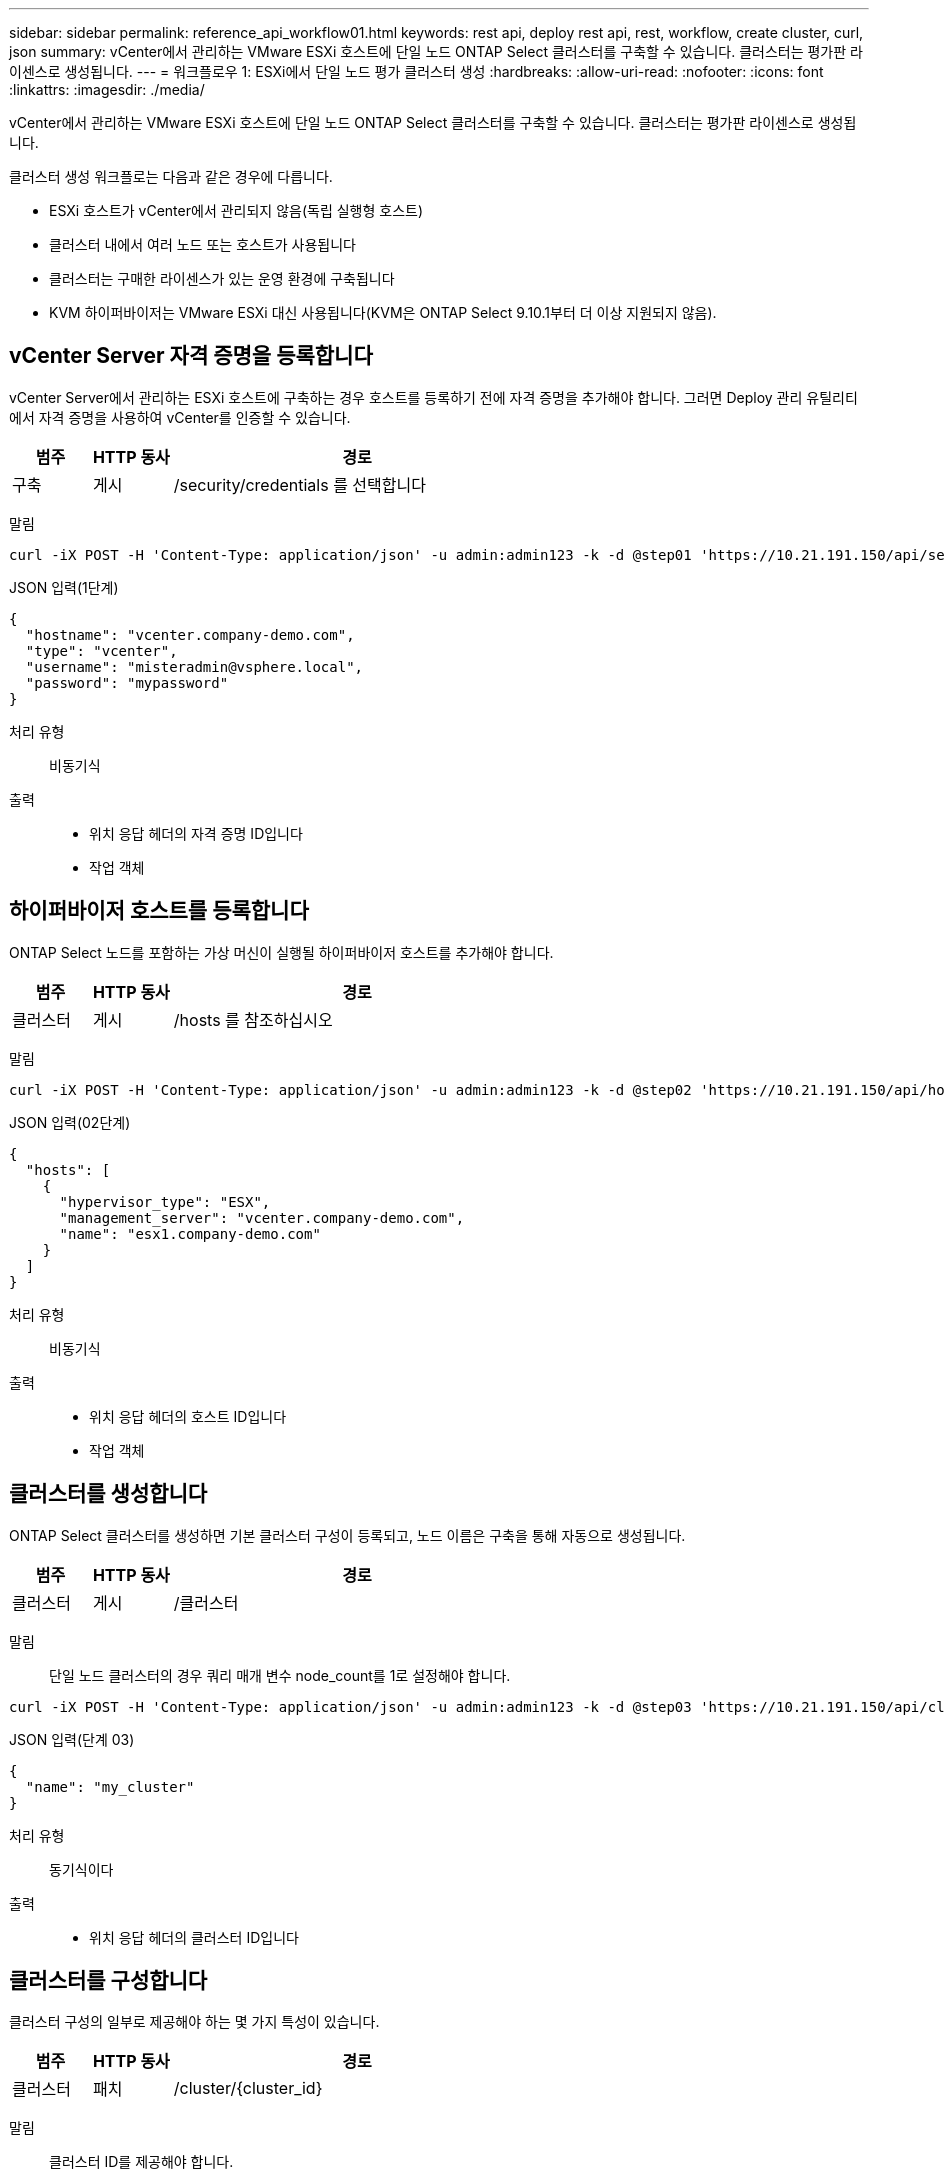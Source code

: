 ---
sidebar: sidebar 
permalink: reference_api_workflow01.html 
keywords: rest api, deploy rest api, rest, workflow, create cluster, curl, json 
summary: vCenter에서 관리하는 VMware ESXi 호스트에 단일 노드 ONTAP Select 클러스터를 구축할 수 있습니다. 클러스터는 평가판 라이센스로 생성됩니다. 
---
= 워크플로우 1: ESXi에서 단일 노드 평가 클러스터 생성
:hardbreaks:
:allow-uri-read: 
:nofooter: 
:icons: font
:linkattrs: 
:imagesdir: ./media/


[role="lead"]
vCenter에서 관리하는 VMware ESXi 호스트에 단일 노드 ONTAP Select 클러스터를 구축할 수 있습니다. 클러스터는 평가판 라이센스로 생성됩니다.

클러스터 생성 워크플로는 다음과 같은 경우에 다릅니다.

* ESXi 호스트가 vCenter에서 관리되지 않음(독립 실행형 호스트)
* 클러스터 내에서 여러 노드 또는 호스트가 사용됩니다
* 클러스터는 구매한 라이센스가 있는 운영 환경에 구축됩니다
* KVM 하이퍼바이저는 VMware ESXi 대신 사용됩니다(KVM은 ONTAP Select 9.10.1부터 더 이상 지원되지 않음).




== vCenter Server 자격 증명을 등록합니다

vCenter Server에서 관리하는 ESXi 호스트에 구축하는 경우 호스트를 등록하기 전에 자격 증명을 추가해야 합니다. 그러면 Deploy 관리 유틸리티에서 자격 증명을 사용하여 vCenter를 인증할 수 있습니다.

[cols="15,15,70"]
|===
| 범주 | HTTP 동사 | 경로 


| 구축 | 게시 | /security/credentials 를 선택합니다 
|===
말림::


[source, curl]
----
curl -iX POST -H 'Content-Type: application/json' -u admin:admin123 -k -d @step01 'https://10.21.191.150/api/security/credentials'
----
JSON 입력(1단계)::


[source, json]
----
{
  "hostname": "vcenter.company-demo.com",
  "type": "vcenter",
  "username": "misteradmin@vsphere.local",
  "password": "mypassword"
}
----
처리 유형:: 비동기식
출력::
+
--
* 위치 응답 헤더의 자격 증명 ID입니다
* 작업 객체


--




== 하이퍼바이저 호스트를 등록합니다

ONTAP Select 노드를 포함하는 가상 머신이 실행될 하이퍼바이저 호스트를 추가해야 합니다.

[cols="15,15,70"]
|===
| 범주 | HTTP 동사 | 경로 


| 클러스터 | 게시 | /hosts 를 참조하십시오 
|===
말림::


[source, curl]
----
curl -iX POST -H 'Content-Type: application/json' -u admin:admin123 -k -d @step02 'https://10.21.191.150/api/hosts'
----
JSON 입력(02단계)::


[source, json]
----
{
  "hosts": [
    {
      "hypervisor_type": "ESX",
      "management_server": "vcenter.company-demo.com",
      "name": "esx1.company-demo.com"
    }
  ]
}
----
처리 유형:: 비동기식
출력::
+
--
* 위치 응답 헤더의 호스트 ID입니다
* 작업 객체


--




== 클러스터를 생성합니다

ONTAP Select 클러스터를 생성하면 기본 클러스터 구성이 등록되고, 노드 이름은 구축을 통해 자동으로 생성됩니다.

[cols="15,15,70"]
|===
| 범주 | HTTP 동사 | 경로 


| 클러스터 | 게시 | /클러스터 
|===
말림:: 단일 노드 클러스터의 경우 쿼리 매개 변수 node_count를 1로 설정해야 합니다.


[source, curl]
----
curl -iX POST -H 'Content-Type: application/json' -u admin:admin123 -k -d @step03 'https://10.21.191.150/api/clusters? node_count=1'
----
JSON 입력(단계 03)::


[source, json]
----
{
  "name": "my_cluster"
}
----
처리 유형:: 동기식이다
출력::
+
--
* 위치 응답 헤더의 클러스터 ID입니다


--




== 클러스터를 구성합니다

클러스터 구성의 일부로 제공해야 하는 몇 가지 특성이 있습니다.

[cols="15,15,70"]
|===
| 범주 | HTTP 동사 | 경로 


| 클러스터 | 패치 | /cluster/{cluster_id} 
|===
말림:: 클러스터 ID를 제공해야 합니다.


[source, curl]
----
curl -iX PATCH -H 'Content-Type: application/json' -u admin:admin123 -k -d @step04 'https://10.21.191.150/api/clusters/CLUSTERID'
----
JSON 입력(4단계)::


[source, json]
----
{
  "dns_info": {
    "domains": ["lab1.company-demo.com"],
    "dns_ips": ["10.206.80.135", "10.206.80.136"]
    },
    "ontap_image_version": "9.5",
    "gateway": "10.206.80.1",
    "ip": "10.206.80.115",
    "netmask": "255.255.255.192",
    "ntp_servers": {"10.206.80.183"}
}
----
처리 유형:: 동기식이다
출력:: 없음




== 노드 이름을 검색합니다

Deploy 관리 유틸리티는 클러스터가 생성될 때 노드 식별자 및 이름을 자동으로 생성합니다. 노드를 구성하기 전에 할당된 ID를 검색해야 합니다.

[cols="15,15,70"]
|===
| 범주 | HTTP 동사 | 경로 


| 클러스터 | 가져오기 | /cluster/{cluster_id}/노드 
|===
말림:: 클러스터 ID를 제공해야 합니다.


[source, curl]
----
curl -iX GET -u admin:admin123 -k 'https://10.21.191.150/api/clusters/CLUSTERID/nodes?fields=id,name'
----
처리 유형:: 동기식이다
출력::
+
--
* Array는 각각 고유한 ID와 이름을 가진 단일 노드를 기술합니다


--




== 노드를 구성합니다

노드를 구성하는 데 사용되는 3개의 API 호출 중 첫 번째인 노드에 대한 기본 구성을 제공해야 합니다.

[cols="15,15,70"]
|===
| 범주 | HTTP 동사 | 경로 


| 클러스터 | 경로 | /cluster/{cluster_id}/nodes/{node_id} 
|===
말림:: 클러스터 ID 및 노드 ID를 제공해야 합니다.


[source, curl]
----
curl -iX PATCH -H 'Content-Type: application/json' -u admin:admin123 -k -d @step06 'https://10.21.191.150/api/clusters/CLUSTERID/nodes/NODEID'
----
JSON 입력(06 단계):: ONTAP Select 노드가 실행될 호스트 ID를 제공해야 합니다.


[source, json]
----
{
  "host": {
    "id": "HOSTID"
    },
  "instance_type": "small",
  "ip": "10.206.80.101",
  "passthrough_disks": false
}
----
처리 유형:: 동기식이다
출력:: 없음




== 노드 네트워크를 검색합니다

단일 노드 클러스터에서 노드가 사용하는 데이터 및 관리 네트워크를 식별해야 합니다. 내부 네트워크는 단일 노드 클러스터에서는 사용되지 않습니다.

[cols="15,15,70"]
|===
| 범주 | HTTP 동사 | 경로 


| 클러스터 | 가져오기 | /cluster/{cluster_id}/nodes/{node_id}/networks입니다 
|===
말림:: 클러스터 ID 및 노드 ID를 제공해야 합니다.


[source, curl]
----
curl -iX GET -u admin:admin123 -k 'https://10.21.191.150/api/ clusters/CLUSTERID/nodes/NODEID/networks?fields=id,purpose'
----
처리 유형:: 동기식이다
출력::
+
--
* 고유 ID 및 용도를 포함하여 노드에 대한 단일 네트워크를 설명하는 두 개의 레코드 배열입니다


--




== 노드 네트워킹을 구성합니다

데이터 및 관리 네트워크를 구성해야 합니다. 내부 네트워크는 단일 노드 클러스터에서는 사용되지 않습니다.


NOTE: 다음 API 호출은 각 네트워크에 대해 한 번씩 두 번 실행합니다.

[cols="15,15,70"]
|===
| 범주 | HTTP 동사 | 경로 


| 클러스터 | 패치 | /cluster/{cluster_id}/nodes/{node_id}/networks/{network_id} 
|===
말림:: 클러스터 ID, 노드 ID 및 네트워크 ID를 제공해야 합니다.


[source, curl]
----
curl -iX PATCH -H 'Content-Type: application/json' -u admin:admin123 -k -d @step08 'https://10.21.191.150/api/clusters/ CLUSTERID/nodes/NODEID/networks/NETWORKID'
----
JSON 입력(08단계):: 네트워크 이름을 제공해야 합니다.


[source, json]
----
{
  "name": "sDOT_Network"
}
----
처리 유형:: 동기식이다
출력:: 없음




== 노드 스토리지 풀을 구성합니다

노드를 구성하는 마지막 단계는 스토리지 풀을 연결하는 것입니다. vSphere 웹 클라이언트를 통해 또는 선택적으로 Deploy REST API를 통해 사용 가능한 스토리지 풀을 확인할 수 있습니다.

[cols="15,15,70"]
|===
| 범주 | HTTP 동사 | 경로 


| 클러스터 | 패치 | /cluster/{cluster_id}/nodes/{node_id}/networks/{network_id} 
|===
말림:: 클러스터 ID, 노드 ID 및 네트워크 ID를 제공해야 합니다.


[source, curl]
----
curl -iX PATCH -H 'Content-Type: application/json' -u admin:admin123 -k -d @step09 'https://10.21.191.150/api/clusters/ CLUSTERID/nodes/NODEID'
----
JSON 입력(9단계):: 풀 용량은 2TB입니다.


[source, json]
----
{
  "pool_array": [
    {
      "name": "sDOT-01",
      "capacity": 2147483648000
    }
  ]
}
----
처리 유형:: 동기식이다
출력:: 없음




== 10.클러스터를 구축합니다

클러스터 및 노드를 구성한 후에는 클러스터를 구축할 수 있습니다.

[cols="15,15,70"]
|===
| 범주 | HTTP 동사 | 경로 


| 클러스터 | 게시 | /cluster/{cluster_id}/deploy 
|===
말림:: 클러스터 ID를 제공해야 합니다.


[source, curl]
----
curl -iX POST -H 'Content-Type: application/json' -u admin:admin123 -k -d @step10 'https://10.21.191.150/api/clusters/CLUSTERID/deploy'
----
JSON 입력(10단계):: ONTAP 관리자 계정의 암호를 입력해야 합니다.


[source, json]
----
{
  "ontap_credentials": {
    "password": "mypassword"
  }
}
----
처리 유형:: 비동기식
출력::
+
--
* 작업 객체


--

